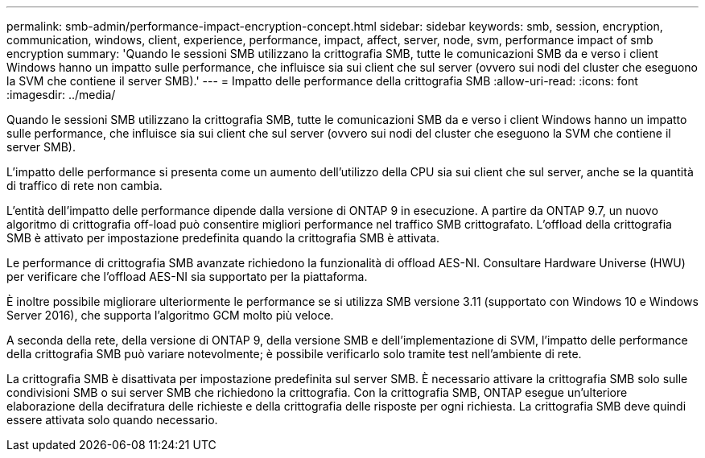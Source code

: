 ---
permalink: smb-admin/performance-impact-encryption-concept.html 
sidebar: sidebar 
keywords: smb, session, encryption, communication, windows, client, experience, performance, impact, affect, server, node, svm, performance impact of smb encryption 
summary: 'Quando le sessioni SMB utilizzano la crittografia SMB, tutte le comunicazioni SMB da e verso i client Windows hanno un impatto sulle performance, che influisce sia sui client che sul server (ovvero sui nodi del cluster che eseguono la SVM che contiene il server SMB).' 
---
= Impatto delle performance della crittografia SMB
:allow-uri-read: 
:icons: font
:imagesdir: ../media/


[role="lead"]
Quando le sessioni SMB utilizzano la crittografia SMB, tutte le comunicazioni SMB da e verso i client Windows hanno un impatto sulle performance, che influisce sia sui client che sul server (ovvero sui nodi del cluster che eseguono la SVM che contiene il server SMB).

L'impatto delle performance si presenta come un aumento dell'utilizzo della CPU sia sui client che sul server, anche se la quantità di traffico di rete non cambia.

L'entità dell'impatto delle performance dipende dalla versione di ONTAP 9 in esecuzione. A partire da ONTAP 9.7, un nuovo algoritmo di crittografia off-load può consentire migliori performance nel traffico SMB crittografato. L'offload della crittografia SMB è attivato per impostazione predefinita quando la crittografia SMB è attivata.

Le performance di crittografia SMB avanzate richiedono la funzionalità di offload AES-NI. Consultare Hardware Universe (HWU) per verificare che l'offload AES-NI sia supportato per la piattaforma.

È inoltre possibile migliorare ulteriormente le performance se si utilizza SMB versione 3.11 (supportato con Windows 10 e Windows Server 2016), che supporta l'algoritmo GCM molto più veloce.

A seconda della rete, della versione di ONTAP 9, della versione SMB e dell'implementazione di SVM, l'impatto delle performance della crittografia SMB può variare notevolmente; è possibile verificarlo solo tramite test nell'ambiente di rete.

La crittografia SMB è disattivata per impostazione predefinita sul server SMB. È necessario attivare la crittografia SMB solo sulle condivisioni SMB o sui server SMB che richiedono la crittografia. Con la crittografia SMB, ONTAP esegue un'ulteriore elaborazione della decifratura delle richieste e della crittografia delle risposte per ogni richiesta. La crittografia SMB deve quindi essere attivata solo quando necessario.
